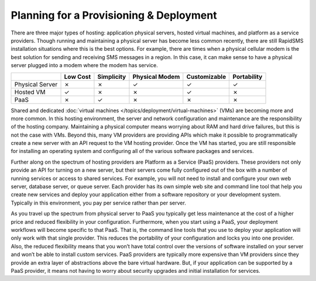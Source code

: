 .. _deploy_planning:

========================================
Planning for a Provisioning & Deployment
========================================

There are three major types of hosting: application physical servers, hosted virtual machines, and platform as a service providers. Though running and maintaining a physical server has become less common recently, there are still RapidSMS installation situations where this is the best options. For example, there are times when a physical cellular modem is the best solution for sending and receiving SMS messages in a region. In this case, it can make sense to have a physical server plugged into a modem where the modem has service.

+-----------------+--------------+----------------+--------------------+------------------+-----------------+
|                 | **Low Cost** | **Simplicity** | **Physical Modem** | **Customizable** | **Portability** |
+-----------------+--------------+----------------+--------------------+------------------+-----------------+
| Physical Server |         ✗    |         ✗      |                ✓   |     ✓            |     ✓           |
+-----------------+--------------+----------------+--------------------+------------------+-----------------+
| Hosted VM       |         ✓    |         ✗      |                ✗   |     ✓            |     ✗           |
+-----------------+--------------+----------------+--------------------+------------------+-----------------+
| PaaS            |         ✗    |         ✓      |                ✗   |     ✗            |     ✗           |
+-----------------+--------------+----------------+--------------------+------------------+-----------------+

Shared and dedicated :doc:`virtual machines </topics/deployment/virtual-machines>` (VMs) are becoming more and more common. In this hosting environment, the server and network configuration and maintenance are the responsibility of the hosting company. Maintaining a physical computer means worrying about RAM and hard drive failures, but this is not the case with VMs. Beyond this, many VM providers are providing APIs which make it possible to programmatically create a new server with an API request to the VM hosting provider. Once the VM has started, you are still responsible for installing an operating system and configuring all of the various software packages and services.

Further along on the spectrum of hosting providers are Platform as a Service (PaaS) providers. These providers not only provide an API for turning on a new server, but their servers come fully configured out of the box with a number of running services or access to shared services. For example, you will not need to install and configure your own web server, database server, or queue server. Each provider has its own simple web site and command line tool that help you create new services and deploy your application either from a software repository or your development system. Typically in this environment, you pay per service rather than per server.

As you travel up the spectrum from physical server to PaaS you typically get less maintenance at the cost of a higher price and reduced flexibility in your configuration. Furthermore, when you start using a PaaS, your deployment workflows will become specific to that PaaS. That is, the command line tools that you use to deploy your application will only work with that single provider. This reduces the portability of your configuration and locks you into one provider. Also, the reduced flexibility means that you won’t have total control over the versions of software installed on your server and won’t be able to install custom services. PaaS providers are typically more expensive than VM providers since they provide an extra layer of abstractions above the bare virtual hardware. But, if your application can be supported by a PaaS provider, it means not having to worry about security upgrades and initial installation for services.
